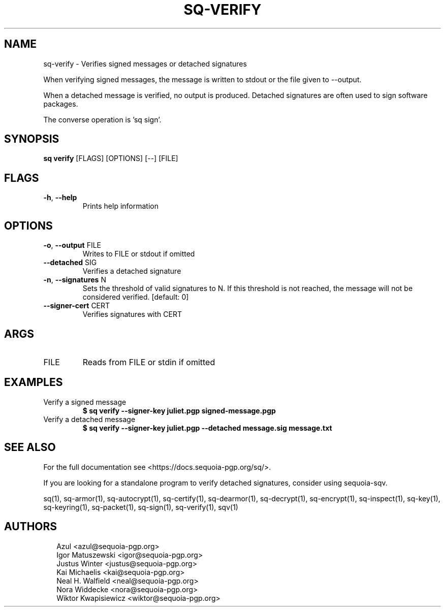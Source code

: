 .TH SQ-VERIFY "1" "JANUARY 2021" " " "USER COMMANDS" 5
.SH NAME
sq-verify \- Verifies signed messages or detached signatures

When verifying signed messages, the message is written to stdout or
the file given to \-\-output.

When a detached message is verified, no output is produced.  Detached
signatures are often used to sign software packages.

The converse operation is 'sq sign'.

.SH SYNOPSIS
\fBsq verify\fR [FLAGS] [OPTIONS] [\-\-] [FILE]
.SH FLAGS
.TP
\fB\-h\fR, \fB\-\-help\fR
Prints help information
.SH OPTIONS
.TP
\fB\-o\fR, \fB\-\-output\fR FILE
Writes to FILE or stdout if omitted

.TP
\fB\-\-detached\fR SIG
Verifies a detached signature

.TP
\fB\-n\fR, \fB\-\-signatures\fR N
Sets the threshold of valid signatures to N. If this threshold is not reached, the message will not be considered verified.  [default: 0]

.TP
\fB\-\-signer\-cert\fR CERT
Verifies signatures with CERT
.SH ARGS
.TP
FILE
Reads from FILE or stdin if omitted
.SH EXAMPLES
.TP
Verify a signed message
\fB$ sq verify \-\-signer\-key juliet.pgp signed\-message.pgp\fR
.TP
Verify a detached message
\fB$ sq verify \-\-signer\-key juliet.pgp \-\-detached message.sig message.txt\fR

.SH SEE ALSO
For the full documentation see <https://docs.sequoia\-pgp.org/sq/>.

If you are looking for a standalone program to verify detached
signatures, consider using sequoia\-sqv.\fR

.ad l
.nh
sq(1), sq\-armor(1), sq\-autocrypt(1), sq\-certify(1), sq\-dearmor(1), sq\-decrypt(1), sq\-encrypt(1), sq\-inspect(1), sq\-key(1), sq\-keyring(1), sq\-packet(1), sq\-sign(1), sq\-verify(1), sqv(1)


.SH AUTHORS
.P
.RS 2
.nf
Azul <azul@sequoia\-pgp.org>
Igor Matuszewski <igor@sequoia\-pgp.org>
Justus Winter <justus@sequoia\-pgp.org>
Kai Michaelis <kai@sequoia\-pgp.org>
Neal H. Walfield <neal@sequoia\-pgp.org>
Nora Widdecke <nora@sequoia\-pgp.org>
Wiktor Kwapisiewicz <wiktor@sequoia\-pgp.org>
